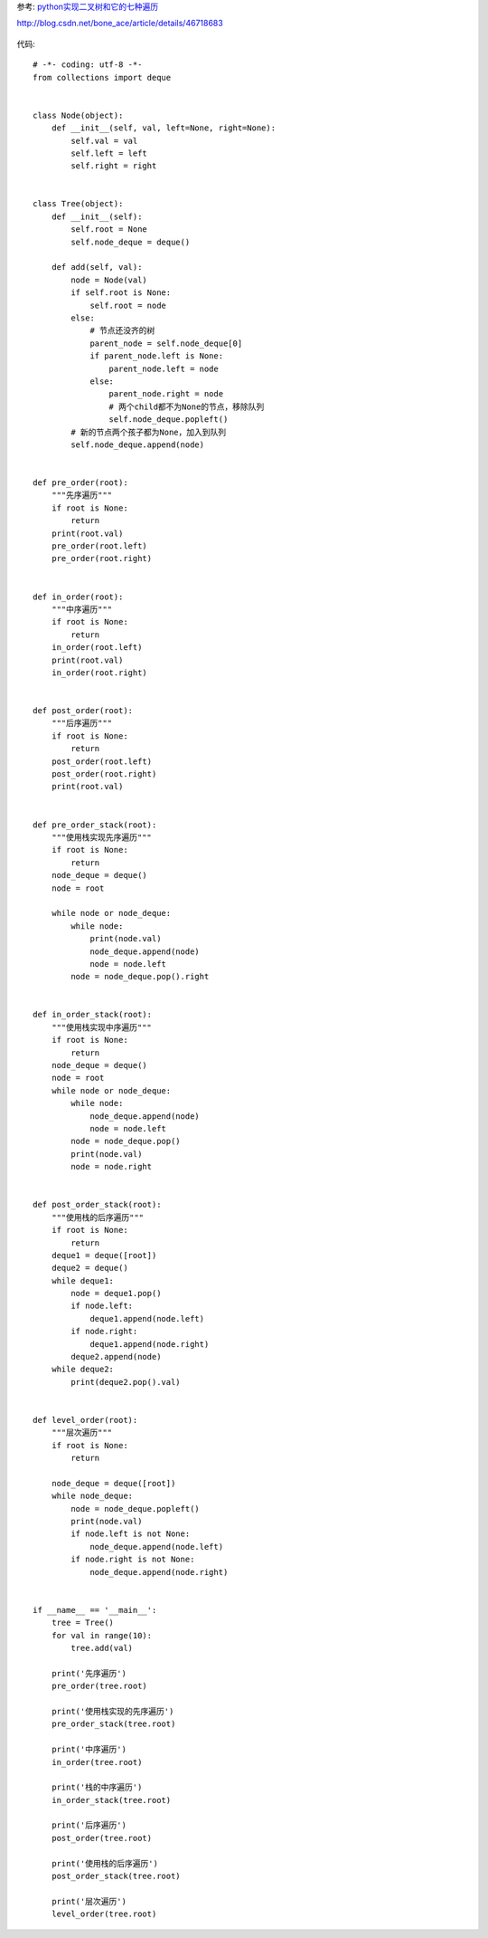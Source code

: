 参考:
`python实现二叉树和它的七种遍历 <http://blog.csdn.net/bone_ace/article/details/46718683>`_


http://blog.csdn.net/bone_ace/article/details/46718683

.. figure:: ./tree-traversal.jpg
    :align: center
    :alt: tree traversal


代码::

    # -*- coding: utf-8 -*-
    from collections import deque


    class Node(object):
        def __init__(self, val, left=None, right=None):
            self.val = val
            self.left = left
            self.right = right


    class Tree(object):
        def __init__(self):
            self.root = None
            self.node_deque = deque()

        def add(self, val):
            node = Node(val)
            if self.root is None:
                self.root = node
            else:
                # 节点还没齐的树
                parent_node = self.node_deque[0]
                if parent_node.left is None:
                    parent_node.left = node
                else:
                    parent_node.right = node
                    # 两个child都不为None的节点，移除队列
                    self.node_deque.popleft()
            # 新的节点两个孩子都为None，加入到队列
            self.node_deque.append(node)


    def pre_order(root):
        """先序遍历"""
        if root is None:
            return
        print(root.val)
        pre_order(root.left)
        pre_order(root.right)


    def in_order(root):
        """中序遍历"""
        if root is None:
            return
        in_order(root.left)
        print(root.val)
        in_order(root.right)


    def post_order(root):
        """后序遍历"""
        if root is None:
            return
        post_order(root.left)
        post_order(root.right)
        print(root.val)


    def pre_order_stack(root):
        """使用栈实现先序遍历"""
        if root is None:
            return
        node_deque = deque()
        node = root

        while node or node_deque:
            while node:
                print(node.val)
                node_deque.append(node)
                node = node.left
            node = node_deque.pop().right


    def in_order_stack(root):
        """使用栈实现中序遍历"""
        if root is None:
            return
        node_deque = deque()
        node = root
        while node or node_deque:
            while node:
                node_deque.append(node)
                node = node.left
            node = node_deque.pop()
            print(node.val)
            node = node.right


    def post_order_stack(root):
        """使用栈的后序遍历"""
        if root is None:
            return
        deque1 = deque([root])
        deque2 = deque()
        while deque1:
            node = deque1.pop()
            if node.left:
                deque1.append(node.left)
            if node.right:
                deque1.append(node.right)
            deque2.append(node)
        while deque2:
            print(deque2.pop().val)


    def level_order(root):
        """层次遍历"""
        if root is None:
            return

        node_deque = deque([root])
        while node_deque:
            node = node_deque.popleft()
            print(node.val)
            if node.left is not None:
                node_deque.append(node.left)
            if node.right is not None:
                node_deque.append(node.right)


    if __name__ == '__main__':
        tree = Tree()
        for val in range(10):
            tree.add(val)

        print('先序遍历')
        pre_order(tree.root)

        print('使用栈实现的先序遍历')
        pre_order_stack(tree.root)

        print('中序遍历')
        in_order(tree.root)

        print('栈的中序遍历')
        in_order_stack(tree.root)

        print('后序遍历')
        post_order(tree.root)

        print('使用栈的后序遍历')
        post_order_stack(tree.root)

        print('层次遍历')
        level_order(tree.root)

